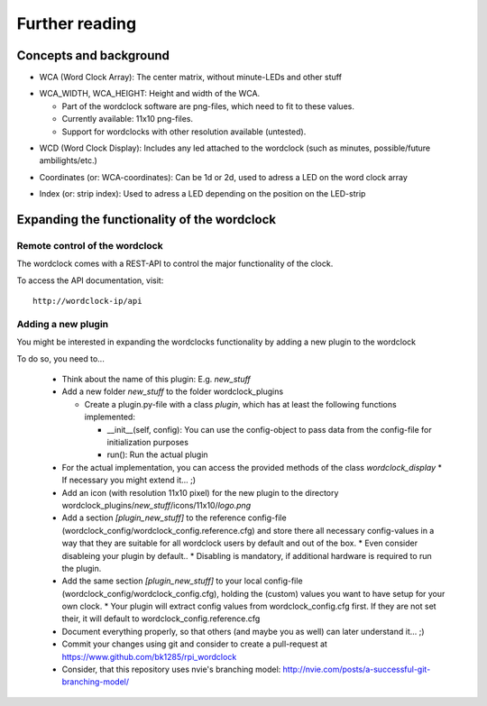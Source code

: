 .. _further_reading:
Further reading
===============

.. _concepts:
Concepts and background
+++++++++++++++++++++++

.. _concept_WCA:
* WCA (Word Clock Array): The center matrix, without minute-LEDs and other stuff
.. _concept_WCA_DIMENSION:
* WCA_WIDTH, WCA_HEIGHT: Height and width of the WCA.

  * Part of the wordclock software are png-files, which need to fit to these values.
  * Currently available: 11x10 png-files.
  * Support for wordclocks with other resolution available (untested).

.. _concept_WCD:
* WCD (Word Clock Display): Includes any led attached to the wordclock (such as minutes, possible/future ambilights/etc.)
.. _concept_coordinate:
* Coordinates (or: WCA-coordinates): Can be 1d or 2d, used to adress a LED on the word clock array
.. _concept_index:
* Index (or: strip index): Used to adress a LED depending on the position on the LED-strip


.. _expanding_the_wordclock:
Expanding the functionality of the wordclock
++++++++++++++++++++++++++++++++++++++++++++

Remote control of the wordclock
-------------------------------

The wordclock comes with a REST-API to control the major functionality of the clock.

To access the API documentation, visit::

    http://wordclock-ip/api

Adding a new plugin
-------------------

You might be interested in expanding the wordclocks functionality by adding a new
plugin to the wordclock

To do so, you need to...

  * Think about the name of this plugin: E.g. `new_stuff`
  * Add a new folder `new_stuff` to the folder wordclock_plugins

    * Create a plugin.py-file with a class `plugin`, which has at
      least the following functions implemented:

      * __init__(self, config): You can use the config-object to pass data
        from the config-file for initialization purposes
      * run(): Run the actual plugin

  * For the actual implementation, you can access the provided methods of the class `wordclock_display`
    * If necessary you might extend it... ;)

  * Add an icon (with resolution 11x10 pixel) for the new plugin to the
    directory wordclock_plugins/`new_stuff`/icons/11x10/`logo.png`

  * Add a section `[plugin_new_stuff]` to the reference config-file (wordclock_config/wordclock_config.reference.cfg) and store there all necessary config-values in a way that they are suitable for all wordclock users by default and out of the box.
    * Even consider disableing your plugin by default..
    * Disabling is mandatory, if additional hardware is required to run the plugin.
  * Add the same section `[plugin_new_stuff]` to your local config-file (wordclock_config/wordclock_config.cfg), holding the (custom) values you want to have setup for your own clock.
    * Your plugin will extract config values from wordclock_config.cfg first. If they are not set their, it will default to wordclock_config.reference.cfg

  * Document everything properly, so that others (and maybe you as well) can later understand it... ;)

  * Commit your changes using git and consider to create a pull-request at https://www.github.com/bk1285/rpi_wordclock

  * Consider, that this repository uses nvie's branching model: http://nvie.com/posts/a-successful-git-branching-model/

